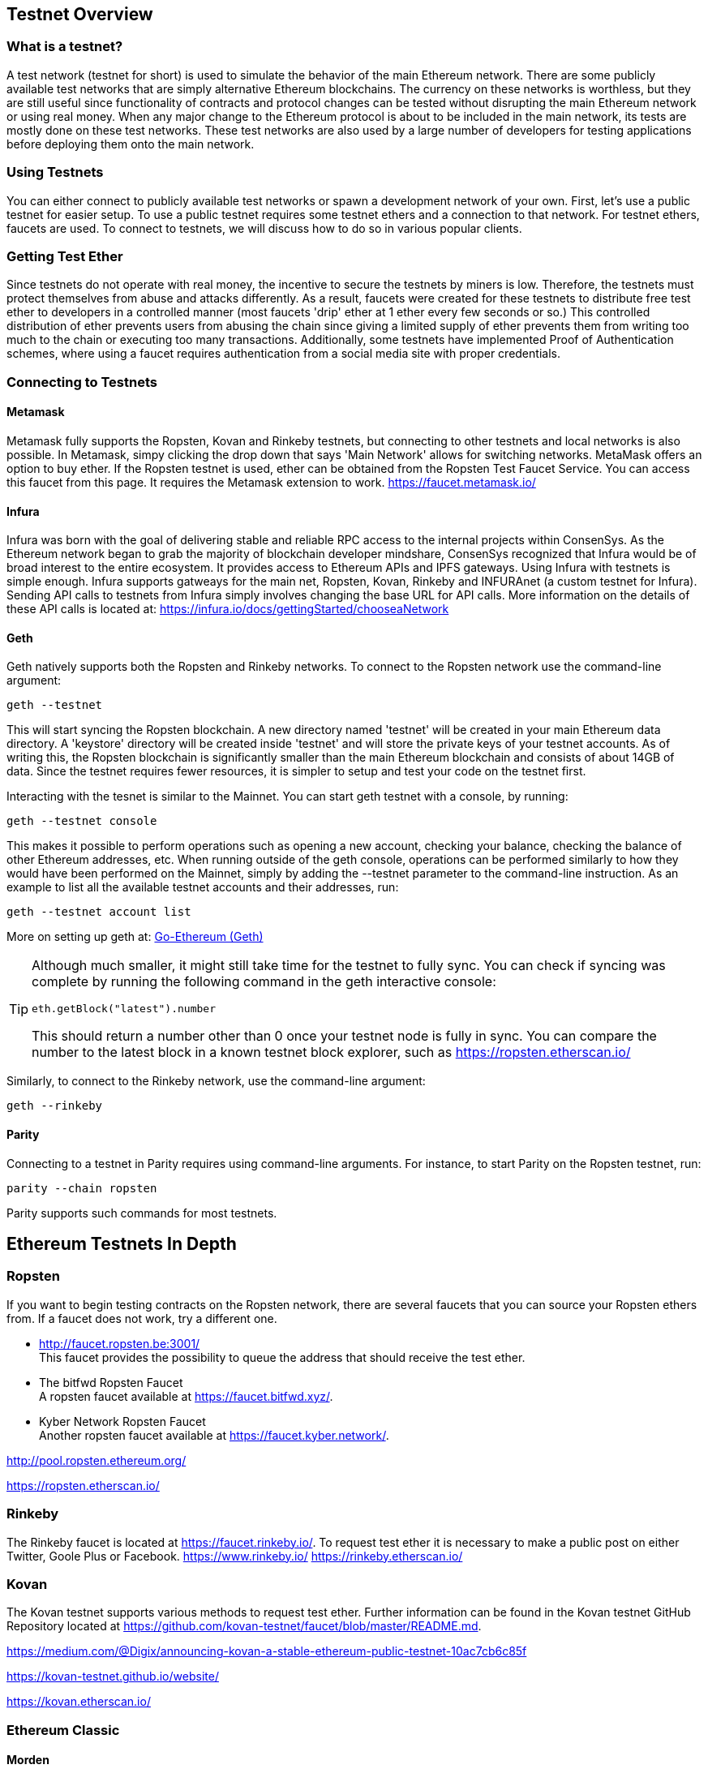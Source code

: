 [[testnets]]
== Testnet Overview
=== What is a testnet?

A test network (testnet for short) is used to simulate the behavior of the main Ethereum network. There are some publicly available test networks that are simply alternative Ethereum blockchains. The currency on these networks is worthless, but they are still useful since  functionality of contracts and protocol changes can be tested without disrupting the main Ethereum network or using real money. When any major change to the Ethereum protocol is about to be included in the main network, its tests are mostly done on these test networks. These test networks are also used by a large number of developers for testing applications before deploying them onto the main network.

=== Using Testnets

You can either connect to publicly available test networks or spawn a development network of your own. First, let's use a public testnet for easier setup. To use a public testnet requires some testnet ethers and a connection to that network. For testnet ethers, faucets are used. To connect to testnets, we will discuss how to do so in various popular clients.

=== Getting Test Ether

Since testnets do not operate with real money, the incentive to secure the testnets by miners is low. Therefore, the testnets must protect themselves from abuse and attacks differently. As a result, faucets were created for these testnets to distribute free test ether to developers in a controlled manner (most faucets 'drip' ether at 1 ether every few seconds or so.) This controlled distribution of ether prevents users from abusing the chain since giving a limited supply of ether prevents them from writing too much to the chain or executing too many transactions. Additionally, some testnets have implemented Proof of Authentication schemes, where using a faucet requires authentication from a social media site with proper credentials.

=== Connecting to Testnets

==== Metamask
Metamask fully supports the Ropsten, Kovan and Rinkeby testnets, but connecting to other testnets and local networks is also possible. In Metamask, simpy clicking the drop down that says 'Main Network' allows for switching networks. MetaMask offers an option to buy ether. If the Ropsten testnet is used, ether can be obtained from the Ropsten Test Faucet Service. You can access this faucet from this page. It requires the Metamask extension to work. https://faucet.metamask.io/

==== Infura

Infura was born with the goal of delivering stable and reliable RPC access to the internal projects within ConsenSys. As the Ethereum network began to grab the majority of blockchain developer mindshare, ConsenSys recognized that Infura would be of broad interest to the entire ecosystem. It provides access to Ethereum APIs and IPFS gateways. Using Infura with testnets is simple enough. Infura supports gatweays for the main net, Ropsten, Kovan, Rinkeby and INFURAnet (a custom testnet for Infura). Sending API calls to testnets from Infura simply involves changing the base URL for API calls.  More information on the details of these API calls is located at:
https://infura.io/docs/gettingStarted/chooseaNetwork

==== Geth
Geth natively supports both the Ropsten and Rinkeby networks. To connect to the Ropsten network use the command-line argument:
----
geth --testnet
----
This will start syncing the Ropsten blockchain. A new directory named 'testnet' will be created in your main Ethereum data directory. A 'keystore' directory will be created inside 'testnet' and will store the private keys of your testnet accounts. As of writing this, the Ropsten blockchain is significantly smaller than the main Ethereum blockchain and consists of about 14GB of data. Since the testnet requires fewer resources, it is simpler to setup and test your code on the testnet first.


Interacting with the tesnet is similar to the Mainnet. You can start geth testnet with a console, by running:
----
geth --testnet console
----

This makes it possible to perform operations such as opening a new account, checking your balance, checking the balance of other Ethereum addresses, etc.
When running outside of the geth console, operations can be performed similarly to how they would have been performed on the Mainnet, simply by adding the --testnet parameter to the command-line instruction. As an example to list all the available testnet accounts and their addresses, run:
----
geth --testnet account list
----

More on setting up geth at: <<clients.asciidoc#go_ethereum_geth,Go-Ethereum (Geth)>>

[TIP]
====
Although much smaller, it might still take time for the testnet to fully sync. You can check if syncing was complete by running the following command in the geth interactive console:
----
eth.getBlock("latest").number
----
This should return a number other than 0 once your testnet node is fully in sync. You can compare the number to the latest block in a known testnet block explorer, such as https://ropsten.etherscan.io/
====

Similarly, to connect to the Rinkeby network, use the command-line argument:
----
geth --rinkeby
----


==== Parity
Connecting to a testnet in Parity requires using command-line arguments. For instance, to start Parity on the Ropsten testnet, run:
----
parity --chain ropsten
----
Parity supports such commands for most testnets.


== Ethereum Testnets In Depth

=== Ropsten

If you want to begin testing contracts on the Ropsten network, there are several faucets that you can source your Ropsten ethers from. If a faucet does not work, try a different one.

* http://faucet.ropsten.be:3001/ +
This faucet provides the possibility to queue the address that should receive the test ether.

* The bitfwd Ropsten Faucet +
A ropsten faucet available at https://faucet.bitfwd.xyz/.

* Kyber Network Ropsten Faucet +
Another ropsten faucet available at https://faucet.kyber.network/.


http://pool.ropsten.ethereum.org/

https://ropsten.etherscan.io/

=== Rinkeby

The Rinkeby faucet is located at https://faucet.rinkeby.io/.
To request test ether it is necessary to make a public post on either Twitter, Goole Plus or Facebook.
https://www.rinkeby.io/
https://rinkeby.etherscan.io/

=== Kovan

The Kovan testnet supports various methods to request test ether.
Further information can be found in the Kovan testnet GitHub Repository located at https://github.com/kovan-testnet/faucet/blob/master/README.md.

https://medium.com/@Digix/announcing-kovan-a-stable-ethereum-public-testnet-10ac7cb6c85f

https://kovan-testnet.github.io/website/

https://kovan.etherscan.io/


=== Ethereum Classic

==== Morden
Ethereum Classic currently runs a variant of the Morden testnet that is kept at feature parity with the Ethereum Classic live network. You can connect to it through either the gastracker RPC or by providing a flag to `geth` or `parity`

*Faucet:* http://testnet.epool.io/
*Gastracker RPC:* https://web3.gastracker.io/morden
*Block Explorer:* http://mordenexplorer.ethertrack.io/home
*Geth flag:* `geth --chain=morden`
*Parity flag:* `parity --chain=classic-testnet`

== History of Ethereum Testnets

https://www.ethnews.com/ropsten-to-kovan-to-rinkeby-ethereums-testnet-troubles

=== Proof-of-Work (Mining) vs. Proof-of-Authority (Federated Signing)
https://github.com/ethereum/guide/blob/master/poa.md

=== Morden

https://blog.ethereum.org/2016/11/20/from-morden-to-ropsten/



== Running Local Testnets


=== Ganache: A personal blockchain for Ethereum development

You can use Ganache to deploy contracts, develop your applications, and run tests. It is available as a desktop application for Windows, Mac, and Linux.

Website: http://truffleframework.com/ganache

=== Ganache CLI: Ganache as a command-line tool

This tool was previously known under the name "ethereumJS TestRPC".

https://github.com/trufflesuite/ganache-cli/

----
$ npm install -g ganache-cli
----

Let's start a node simulation of the Ethereum blockchain protocol.
* [ ] Check the `--networkId` and `--port` flag values match your configuration in truffle.js
* [ ] Check the `--gasLimit` flag value matches the latest Mainnet Gas Limit (i.e. 8000000 gas) shown at https://ethstats.net to avoid encountering `out of gas` exceptions unnecessarily. Note that a `--gasPrice` of 4000000000 represents a Gas Price of 4 gwei.
* [ ] Optionally enter a `--mnemonic` flag value to restore a previous HD wallet and associated addresses

----
$ ganache-cli \
  --networkId=3 \
  --port="8545" \
  --verbose \
  --gasLimit=8000000 \
  --gasPrice=4000000000;
----
